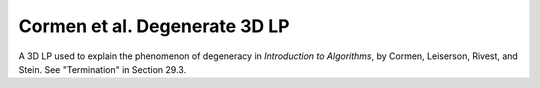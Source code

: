 Cormen et al. Degenerate 3D LP
------------------------------
A 3D LP used to explain the phenomenon of degeneracy in
*Introduction to Algorithms*, by Cormen, Leiserson, Rivest, and Stein.
See "Termination" in Section 29.3.

.. raw:: html
   :file: ../../visualizations/CORMEN_DEGENERATE_3D_LP.html
